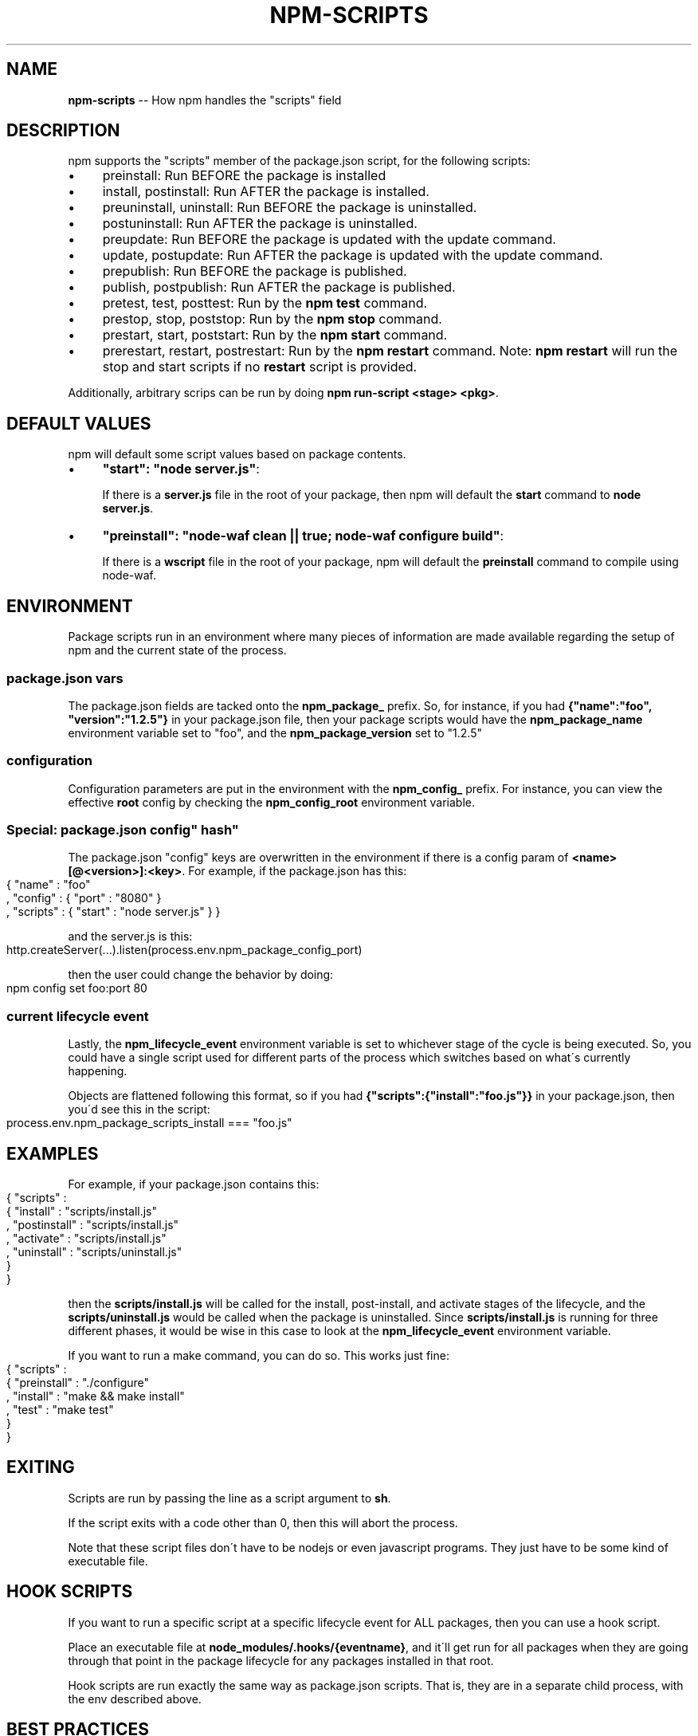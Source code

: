 .\" Generated with Ronnjs/v0.1
.\" http://github.com/kapouer/ronnjs/
.
.TH "NPM\-SCRIPTS" "1" "July 2011" "" ""
.
.SH "NAME"
\fBnpm-scripts\fR \-\- How npm handles the "scripts" field
.
.SH "DESCRIPTION"
npm supports the "scripts" member of the package\.json script, for the
following scripts:
.
.IP "\(bu" 4
preinstall:
Run BEFORE the package is installed
.
.IP "\(bu" 4
install, postinstall:
Run AFTER the package is installed\.
.
.IP "\(bu" 4
preuninstall, uninstall:
Run BEFORE the package is uninstalled\.
.
.IP "\(bu" 4
postuninstall:
Run AFTER the package is uninstalled\.
.
.IP "\(bu" 4
preupdate:
Run BEFORE the package is updated with the update command\.
.
.IP "\(bu" 4
update, postupdate:
Run AFTER the package is updated with the update command\.
.
.IP "\(bu" 4
prepublish:
Run BEFORE the package is published\.
.
.IP "\(bu" 4
publish, postpublish:
Run AFTER the package is published\.
.
.IP "\(bu" 4
pretest, test, posttest:
Run by the \fBnpm test\fR command\.
.
.IP "\(bu" 4
prestop, stop, poststop:
Run by the \fBnpm stop\fR command\.
.
.IP "\(bu" 4
prestart, start, poststart:
Run by the \fBnpm start\fR command\.
.
.IP "\(bu" 4
prerestart, restart, postrestart:
Run by the \fBnpm restart\fR command\. Note: \fBnpm restart\fR will run the
stop and start scripts if no \fBrestart\fR script is provided\.
.
.IP "" 0
.
.P
Additionally, arbitrary scrips can be run by doing \fBnpm run\-script <stage> <pkg>\fR\|\.
.
.SH "DEFAULT VALUES"
npm will default some script values based on package contents\.
.
.IP "\(bu" 4
\fB"start": "node server\.js"\fR:
.
.IP
If there is a \fBserver\.js\fR file in the root of your package, then npm
will default the \fBstart\fR command to \fBnode server\.js\fR\|\.
.
.IP "\(bu" 4
\fB"preinstall": "node\-waf clean || true; node\-waf configure build"\fR:
.
.IP
If there is a \fBwscript\fR file in the root of your package, npm will
default the \fBpreinstall\fR command to compile using node\-waf\.
.
.IP "" 0
.
.SH "ENVIRONMENT"
Package scripts run in an environment where many pieces of information are
made available regarding the setup of npm and the current state of the
process\.
.
.SS "package\.json vars"
The package\.json fields are tacked onto the \fBnpm_package_\fR prefix\. So, for
instance, if you had \fB{"name":"foo", "version":"1\.2\.5"}\fR in your package\.json
file, then your package scripts would have the \fBnpm_package_name\fR environment
variable set to "foo", and the \fBnpm_package_version\fR set to "1\.2\.5"
.
.SS "configuration"
Configuration parameters are put in the environment with the \fBnpm_config_\fR
prefix\. For instance, you can view the effective \fBroot\fR config by checking the \fBnpm_config_root\fR environment variable\.
.
.SS "Special: package\.json "config" hash"
The package\.json "config" keys are overwritten in the environment if
there is a config param of \fB<name>[@<version>]:<key>\fR\|\.  For example, if
the package\.json has this:
.
.IP "" 4
.
.nf
{ "name" : "foo"
, "config" : { "port" : "8080" }
, "scripts" : { "start" : "node server\.js" } }
.
.fi
.
.IP "" 0
.
.P
and the server\.js is this:
.
.IP "" 4
.
.nf
http\.createServer(\.\.\.)\.listen(process\.env\.npm_package_config_port)
.
.fi
.
.IP "" 0
.
.P
then the user could change the behavior by doing:
.
.IP "" 4
.
.nf
npm config set foo:port 80
.
.fi
.
.IP "" 0
.
.SS "current lifecycle event"
Lastly, the \fBnpm_lifecycle_event\fR environment variable is set to whichever
stage of the cycle is being executed\. So, you could have a single script used
for different parts of the process which switches based on what\'s currently
happening\.
.
.P
Objects are flattened following this format, so if you had \fB{"scripts":{"install":"foo\.js"}}\fR in your package\.json, then you\'d see this
in the script:
.
.IP "" 4
.
.nf
process\.env\.npm_package_scripts_install === "foo\.js"
.
.fi
.
.IP "" 0
.
.SH "EXAMPLES"
For example, if your package\.json contains this:
.
.IP "" 4
.
.nf
{ "scripts" :
  { "install" : "scripts/install\.js"
  , "postinstall" : "scripts/install\.js"
  , "activate" : "scripts/install\.js"
  , "uninstall" : "scripts/uninstall\.js"
  }
}
.
.fi
.
.IP "" 0
.
.P
then the \fBscripts/install\.js\fR will be called for the install, post\-install,
and activate stages of the lifecycle, and the \fBscripts/uninstall\.js\fR would be
called when the package is uninstalled\.  Since \fBscripts/install\.js\fR is running
for three different phases, it would be wise in this case to look at the \fBnpm_lifecycle_event\fR environment variable\.
.
.P
If you want to run a make command, you can do so\.  This works just fine:
.
.IP "" 4
.
.nf
{ "scripts" :
  { "preinstall" : "\./configure"
  , "install" : "make && make install"
  , "test" : "make test"
  }
}
.
.fi
.
.IP "" 0
.
.SH "EXITING"
Scripts are run by passing the line as a script argument to \fBsh\fR\|\.
.
.P
If the script exits with a code other than 0, then this will abort the
process\.
.
.P
Note that these script files don\'t have to be nodejs or even javascript
programs\. They just have to be some kind of executable file\.
.
.SH "HOOK SCRIPTS"
If you want to run a specific script at a specific lifecycle event for ALL
packages, then you can use a hook script\.
.
.P
Place an executable file at \fBnode_modules/\.hooks/{eventname}\fR, and it\'ll get
run for all packages when they are going through that point in the package
lifecycle for any packages installed in that root\.
.
.P
Hook scripts are run exactly the same way as package\.json scripts\.  That is,
they are in a separate child process, with the env described above\.
.
.SH "BEST PRACTICES"
.
.IP "\(bu" 4
Don\'t exit with a non\-zero error code unless you \fIreally\fR mean it\.
Except for uninstall/deactivate scripts, this will cause the npm action
to fail, and potentially be rolled back\.  If the failure is minor or
only will prevent some optional features, then it\'s better to just
print a warning and exit successfully\.
.
.IP "\(bu" 4
Try not to use scripts to do what npm can do for you\.  Read through \fBnpm help json\fR to see all the things that you can specify and enable
by simply describing your package appropriately\.  In general, this will
lead to a more robust and consistent state\.
.
.IP "\(bu" 4
Inspect the env to determine where to put things\.  For instance, if
the \fBnpm_config_binroot\fR environ is set to \fB/home/user/bin\fR, then don\'t
try to install executables into \fB/usr/local/bin\fR\|\.  The user probably
set it up that way for a reason\.
.
.IP "\(bu" 4
Don\'t prefix your script commands with "sudo"\.  If root permissions are
required for some reason, then it\'ll fail with that error, and the user
will sudo the npm command in question\.
.
.IP "" 0

